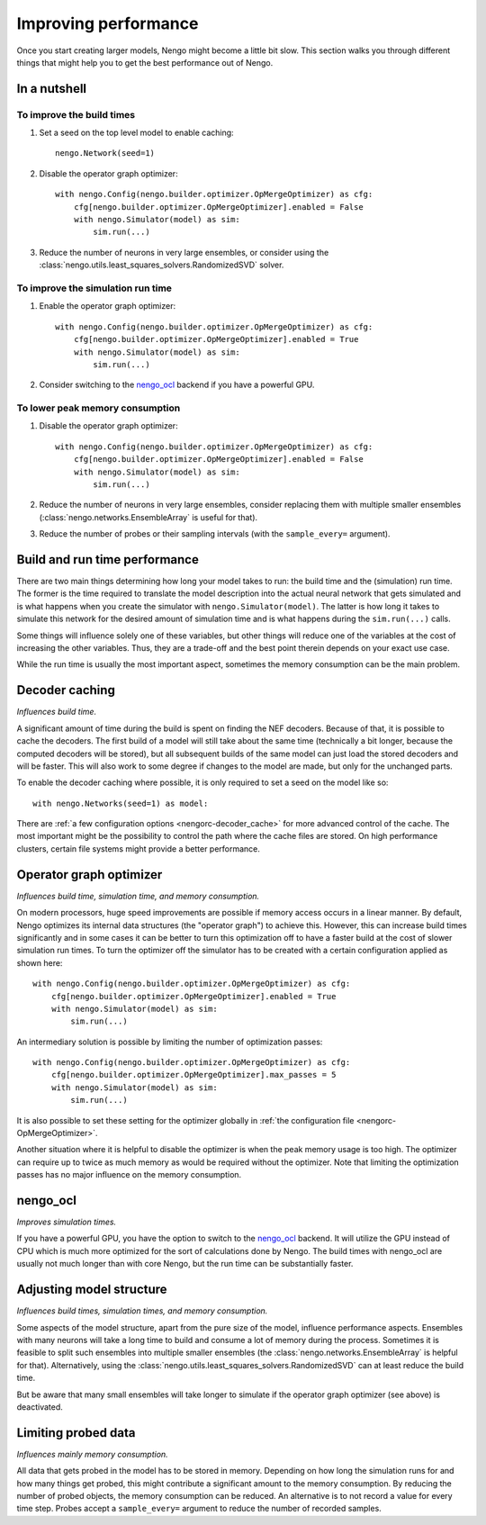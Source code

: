 Improving performance
=====================

Once you start creating larger models, Nengo might become a little bit slow.
This section walks you through different things that might help you to get the
best performance out of Nengo.


In a nutshell
-------------

To improve the build times
^^^^^^^^^^^^^^^^^^^^^^^^^^

1. Set a seed on the top level model to enable caching::

    nengo.Network(seed=1)

2. Disable the operator graph optimizer::

    with nengo.Config(nengo.builder.optimizer.OpMergeOptimizer) as cfg:
        cfg[nengo.builder.optimizer.OpMergeOptimizer].enabled = False
        with nengo.Simulator(model) as sim:
            sim.run(...)

3. Reduce the number of neurons in very large ensembles, or consider using the
   :class:`nengo.utils.least_squares_solvers.RandomizedSVD` solver.

To improve the simulation run time
^^^^^^^^^^^^^^^^^^^^^^^^^^^^^^^^^^

1. Enable the operator graph optimizer::

    with nengo.Config(nengo.builder.optimizer.OpMergeOptimizer) as cfg:
        cfg[nengo.builder.optimizer.OpMergeOptimizer].enabled = True
        with nengo.Simulator(model) as sim:
            sim.run(...)

2. Consider switching to the `nengo_ocl <https://github.com/nengo/nengo_ocl>`_
   backend if you have a powerful GPU.

To lower peak memory consumption
^^^^^^^^^^^^^^^^^^^^^^^^^^^^^^^^

1. Disable the operator graph optimizer::

    with nengo.Config(nengo.builder.optimizer.OpMergeOptimizer) as cfg:
        cfg[nengo.builder.optimizer.OpMergeOptimizer].enabled = False
        with nengo.Simulator(model) as sim:
            sim.run(...)

2. Reduce the number of neurons in very large ensembles, consider replacing
   them with multiple smaller ensembles (:class:`nengo.networks.EnsembleArray`
   is useful for that).

3. Reduce the number of probes or their sampling intervals (with the
   ``sample_every=`` argument).


Build and run time performance
------------------------------

There are two main things determining how long your model takes to run: the
build time and the (simulation) run time. The former is the time required to
translate the model description into the actual neural network that gets
simulated and is what happens when you create the simulator with
``nengo.Simulator(model)``. The latter is how long it takes to simulate this
network for the desired amount of simulation time and is what happens during
the ``sim.run(...)`` calls.

Some things will influence solely one of these variables, but other things will
reduce one of the variables at the cost of increasing the other variables.
Thus, they are a trade-off and the best point therein depends on your exact use
case.

While the run time is usually the most important aspect, sometimes the memory
consumption can be the main problem.


Decoder caching
---------------

*Influences build time.*

A significant amount of time during the build is spent on finding the NEF
decoders. Because of that, it is possible to cache the decoders. The first
build of a model will still take about the same time (technically a bit longer,
because the computed decoders will be stored), but all subsequent builds of the
same model can just load the stored decoders and will be faster. This will also
work to some degree if changes to the model are made, but only for
the unchanged parts.

To enable the decoder caching where possible, it is only required to set a seed
on the model like so::

    with nengo.Networks(seed=1) as model:

There are :ref:`a few configuration options <nengorc-decoder_cache>` for more
advanced control of the cache. The most important might be the possibility to
control the path where the cache files are stored. On high performance
clusters, certain file systems might provide a better performance.


Operator graph optimizer
------------------------

*Influences build time, simulation time, and memory consumption.*

On modern processors, huge speed improvements are possible if memory access
occurs in a linear manner. By default, Nengo optimizes its internal data
structures (the "operator graph") to achieve this. However, this can increase
build times significantly and in some cases it can be better to turn this
optimization off to have a faster build at the cost of slower simulation run
times. To turn the optimizer off the simulator has to be created with a certain
configuration applied as shown here::

    with nengo.Config(nengo.builder.optimizer.OpMergeOptimizer) as cfg:
        cfg[nengo.builder.optimizer.OpMergeOptimizer].enabled = True
        with nengo.Simulator(model) as sim:
            sim.run(...)

An intermediary solution is possible by limiting the number of optimization
passes::

    with nengo.Config(nengo.builder.optimizer.OpMergeOptimizer) as cfg:
        cfg[nengo.builder.optimizer.OpMergeOptimizer].max_passes = 5
        with nengo.Simulator(model) as sim:
            sim.run(...)

It is also possible to set these setting for the optimizer globally in
:ref:`the configuration file <nengorc-OpMergeOptimizer>`.

Another situation where it is helpful to disable the optimizer is when the peak
memory usage is too high. The optimizer can require up to twice as much memory
as would be required without the optimizer. Note that limiting the optimization
passes has no major influence on the memory consumption.


nengo_ocl
---------

*Improves simulation times.*

If you have a powerful GPU, you have the option to switch to the `nengo_ocl
<https://github.com/nengo/nengo_ocl>`_ backend. It will utilize the GPU instead
of CPU which is much more optimized for the sort of calculations done by Nengo.
The build times with nengo_ocl are usually not much longer than with core
Nengo, but the run time can be substantially faster.


Adjusting model structure
-------------------------

*Influences build times, simulation times, and memory consumption.*

Some aspects of the model structure, apart from the pure size of the model,
influence performance aspects. Ensembles with many neurons will take a long
time to build and consume a lot of memory during the process. Sometimes it is
feasible to split such ensembles into multiple smaller ensembles (the
:class:`nengo.networks.EnsembleArray` is helpful for that). Alternatively,
using the :class:`nengo.utils.least_squares_solvers.RandomizedSVD` can at least
reduce the build time.

But be aware that many small ensembles will take longer to simulate if the
operator graph optimizer (see above) is deactivated.


Limiting probed data
--------------------

*Influences mainly memory consumption.*

All data that gets probed in the model has to be stored in memory.
Depending on how long the simulation runs for and how many things get probed,
this might contribute a significant amount to the memory consumption. By
reducing the number of probed objects, the memory consumption can be reduced. An
alternative is to not record a value for every time step. Probes accept
a ``sample_every=`` argument to reduce the number of recorded samples.
